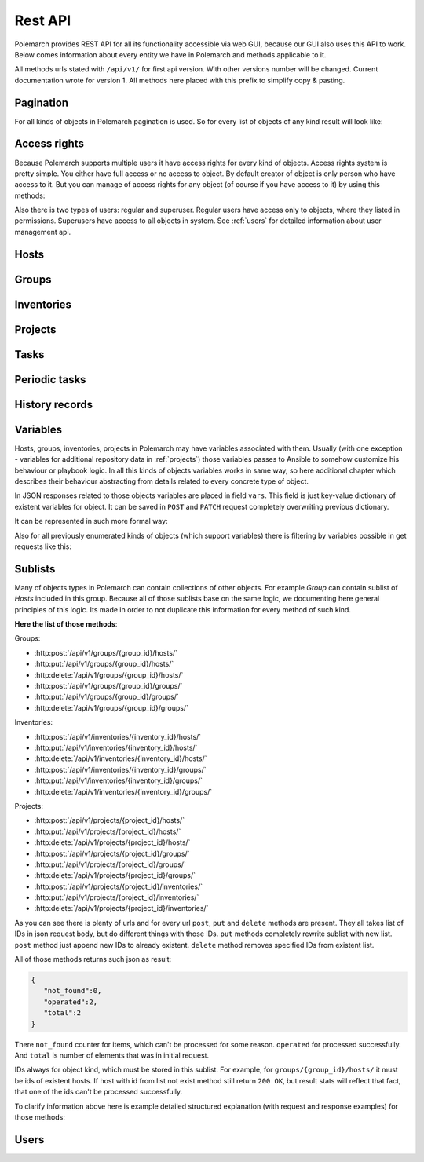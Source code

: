 
Rest API
========

Polemarch provides REST API for all its functionality accessible via web GUI,
because our GUI also uses this API to work. Below comes information about every
entity we have in Polemarch and methods applicable to it.

All methods urls stated with ``/api/v1/`` for first api version.
With other versions number will be changed. Current documentation wrote for
version 1. All methods here placed with this prefix to simplify copy & pasting.

.. _pagination:

Pagination
----------

.. |pagination_def| replace:: :ref:`pagination` is used for this list.

For all kinds of objects in Polemarch pagination is used. So for every list of
objects of any kind result will look like:

.. http:get:: /api/v1/{something}/

   List of something.

   Results:

   .. sourcecode:: js

        {
           "count":40,
           "next":"http://localhost:8080/api/v1/hosts/?limit=5&offset=10",
           "previous":"http://localhost:8080/api/v1/hosts/?limit=5",
           "results":[
              // list of objects goes here
           ]
        }

   :>json number count: how many objects exists at all.
   :>json string next: link to next page with objects (``null`` if we at last).
   :>json string previous: link to previous page with objects (``null`` if we
     at first).
   :>json array results: array of objects at current page.

Access rights
-------------

Because Polemarch supports multiple users it have access rights for every kind
of objects. Access rights system is pretty simple. You either have full access
or no access to object. By default creator of object is only person who have
access to it. But you can manage of access rights for any object (of course if
you have access to it) by using this methods:

.. http:post:: /api/v1/{object_kind}/{id}/permissions/

   Add access to object for users, who listed in json array in body of request.

   :arg object_kind: |perm_kind_def|
   :arg id: Id of object.
   :reqjsonarr Ids: Ids of users to grant access for them.

   Example request:

   .. sourcecode:: http

      POST /api/v1/hosts/123/permissions/ HTTP/1.1
      Host: example.com
      Accept: application/json, text/javascript

      [12, 13]

.. http:delete:: /api/v1/{object_kind}/{id}/permissions/

   Remove access to object for users, who listed in json array in body of
   request.

   :arg object_kind: |perm_kind_def|
   :arg id: Id of object.
   :reqjsonarr Ids: Ids of users to remove access for them.

   Example request:

   .. sourcecode:: http

      DELETE /api/v1/hosts/123/permissions/ HTTP/1.1
      Host: example.com
      Accept: application/json, text/javascript

      [12, 13]

Also there is two types of users: regular and superuser. Regular users have
access only to objects, where they listed in permissions. Superusers have
access to all objects in system. See :ref:`users` for detailed information
about user management api.

.. |perm_kind_def| replace:: Kind of objects to perform operation. It can be
   any present objects type in system: ``hosts``, ``groups``,
   ``inventories``, ``projects``, ``periodic-tasks``.

.. _hosts:

Hosts
-----

.. http:get:: /api/v1/hosts/{id}

   Get details about one host.

   :arg id: id of host.

   Example request:

   .. sourcecode:: http

      GET /api/v1/hosts/12 HTTP/1.1
      Host: example.com
      Accept: application/json, text/javascript

   Results:

   .. sourcecode:: js

        {
           "id":12,
           "name":"038108237241668497-0875926814493907",
           "type":"HOST",
           "vars":{

           },
           "url":"http://localhost:8080/api/v1/hosts/12/?format=json"
        }

   :>json number id: id of host.
   :>json string name: |host_name_def|
   :>json string type: |host_type_def|
   :>json string url: url to this specific host.
   :>json object vars: |obj_vars_def|

.. |host_type_def| replace:: it is ``RANGE`` if name is range of IPs or hosts,
   otherwise is ``HOST``.
.. |host_name_def| replace:: either human-readable name or hostname/IP or range
   of them (it is depends at context of using this host during playbooks run).
.. |hosts_details_ref| replace:: **Response JSON Object:** response json fields
   same as in :http:get:`/api/v1/hosts/{id}`.

.. http:get:: /api/v1/hosts/

   List of hosts. |pagination_def|

   :query id: id of host if we want to filter by it.
   :query name: name of host if we want to filter by it.
   :query id__not: id of host, which we want to filter out.
   :query name__not: name of host, which we want to filter out.

   Example request:

   .. sourcecode:: http

      GET /api/v1/hosts/?name__not=192.168.0.1 HTTP/1.1
      Host: example.com
      Accept: application/json, text/javascript

   Results:

   .. sourcecode:: js

        {
           "count":4,
           "next":null,
           "previous":null,
           "results":[
              {
                 "id":1,
                 "name":"127.0.0.1",
                 "type":"HOST",
                 "url":"http://testserver/api/v1/hosts/1/"
              },
              {
                 "id":2,
                 "name":"hostonlocal",
                 "type":"HOST",
                 "url":"http://testserver/api/v1/hosts/2/"
              },
              {
                 "id":3,
                 "name":"127.0.0.[3:4]",
                 "type":"RANGE",
                 "url":"http://testserver/api/v1/hosts/3/"
              },
              {
                 "id":4,
                 "name":"127.0.0.[5:6]",
                 "type":"RANGE",
                 "url":"http://testserver/api/v1/hosts/4/"
              }
           ]
        }

   |hosts_details_ref|

.. http:delete:: /api/v1/hosts/{id}

   Delete host.

   :arg id: id of host.

.. http:post:: /api/v1/hosts/

   Create host.

   :<json string name: |host_name_def|
   :<json string type: |host_type_def|
   :<json object vars: |obj_vars_def|

   Example request:

   .. sourcecode:: http

      POST /api/v1/hosts/ HTTP/1.1
      Host: example.com
      Accept: application/json, text/javascript

      {
         "name":"038108237241668497-0875926814493907",
         "type":"HOST",
         "vars":{

         },
      }

   Results:

   .. sourcecode:: js

        {
           "id":12,
           "name":"038108237241668497-0875926814493907",
           "type":"HOST",
           "vars":{

           },
           "url":"http://localhost:8080/api/v1/hosts/12/?format=json"
        }

   |hosts_details_ref|

.. http:patch:: /api/v1/hosts/{id}

   Update host. |patch_reminder|

   :arg id: id of host.

   **Request JSON Object:**
   request json fields same as in :http:post:`/api/v1/hosts/`

   Example request:

   .. sourcecode:: http

      PATCH /api/v1/hosts/12 HTTP/1.1
      Host: example.com
      Accept: application/json, text/javascript

      {
         "name":"038108237241668497-0875926814493907",
         "type":"HOST",
         "vars":{

         },
      }

   Results:

   .. sourcecode:: js

        {
           "id":12,
           "name":"038108237241668497-0875926814493907",
           "type":"HOST",
           "vars":{

           },
           "url":"http://localhost:8080/api/v1/hosts/12/?format=json"
        }

   |hosts_details_ref|

.. _groups:

Groups
------

.. http:get:: /api/v1/groups/{id}

   Get details about one group.

   :arg id: id of group.

   Example request:

   .. sourcecode:: http

      GET /api/v1/groups/12 HTTP/1.1
      Host: example.com
      Accept: application/json, text/javascript

   Results:

   .. sourcecode:: js

      {
         "id":1,
         "name":"Group1",
         "hosts":[
            {
               "id":41,
               "name":"127.0.0.2",
               "type":"HOST",
               "url":"http://localhost:8080/api/v1/hosts/41/"
            },
            {
               "id":42,
               "name":"192.168.0.[1-10]",
               "type":"RANGE",
               "url":"http://localhost:8080/api/v1/hosts/42/"
            }
         ],
         "groups":[

         ],
         "vars":{

         },
         "children":false,
         "url":"http://localhost:8080/api/v1/groups/1/"
      }

   :>json number id: id of group.
   :>json string name: name of group.
   :>json array hosts: |group_hosts_def|
   :>json array groups: |group_groups_def|
   :>json object vars: |obj_vars_def|
   :>json boolean children: |group_children_def|
   :>json string url: url to this specific group.

.. |group_hosts_def| replace:: list of hosts in group if ``children`` is
   ``false``, otherwise empty. See :ref:`hosts` for fields explanation.
.. |group_groups_def| replace:: list of subgroups in group if ``children`` is
   ``true``, otherwise empty.
.. |group_children_def| replace:: either this group of subgroups or group of
   hosts.
.. |group_details_ref| replace:: **Response JSON Object:** response json fields
   same as in :http:get:`/api/v1/groups/{id}`.

.. http:get:: /api/v1/groups/

   List of groups. |pagination_def|

   :query id: id of group if we want to filter by it.
   :query name: name of group if we want to filter by it.
   :query id__not: id of group, which we want to filter out.
   :query name__not: name of group, which we want to filter out.

   Example request:

   .. sourcecode:: http

      GET /api/v1/groups/?name__not=web-servers HTTP/1.1
      Host: example.com
      Accept: application/json, text/javascript

   Results:

   .. sourcecode:: js

      {
         "count":2,
         "next":null,
         "previous":null,
         "results":[
            {
               "id":1,
               "name":"Group1",
               "children":false,
               "url":"http://localhost:8080/api/v1/groups/1/"
            },
            {
               "id":2,
               "name":"Group2",
               "children":true,
               "url":"http://localhost:8080/api/v1/groups/2/"
            }
         ]
      }

   |group_details_ref|

.. http:delete:: /api/v1/groups/{id}

   Delete group.

   :arg id: id of group.

.. http:post:: /api/v1/groups/

   Create group.

   :<json string name: name of new group.
   :<json boolean children: |group_children_def|
   :<json object vars: |obj_vars_def|

   Example request:

   .. sourcecode:: http

      POST /api/v1/groups/ HTTP/1.1
      Host: example.com
      Accept: application/json, text/javascript

      {
         "name":"SomeGroup",
         "children":true,
         "vars":{

         }
      }

   Results:

   .. sourcecode:: js

      {
         "id":3,
         "name":"SomeGroup",
         "hosts":[

         ],
         "groups":[

         ],
         "vars":{

         },
         "children":true,
         "url":"http://localhost:8080/api/v1/groups/3/"
      }

   |group_details_ref|

.. http:patch:: /api/v1/groups/{id}

   Update group. |patch_reminder|

   :arg id: id of group.

   **Request JSON Object:**
   request json fields same as in :http:post:`/api/v1/groups/`

   Example request:

   .. sourcecode:: http

      PATCH /api/v1/groups/3 HTTP/1.1
      Host: example.com
      Accept: application/json, text/javascript

      {
         "name":"SomeGroupChanged",
         "children":true,
         "vars":{

         }
      }

   Results:

   .. sourcecode:: js

      {
         "id":3,
         "name":"SomeGroupChanged",
         "hosts":[

         ],
         "groups":[

         ],
         "vars":{

         },
         "children":true,
         "url":"http://localhost:8080/api/v1/groups/3/"
      }

   |group_details_ref|

.. http:post:: /api/v1/groups/{group_id}/hosts/

   Add hosts to group. |sublists_details|

   :statuscode 409: attempt work with hosts list of children
    group (``children=true``). Such kind of groups only for store other groups
    in there.

.. |codes_groups_hosts| replace:: **Status Codes:** status codes same as in
   :http:post:`/api/v1/groups/{group_id}/hosts/`.

.. http:put:: /api/v1/groups/{group_id}/hosts/

   Replace sublist of hosts with new one. |sublists_details|

   |codes_groups_hosts|

.. http:delete:: /api/v1/groups/{group_id}/hosts/

   Remove those hosts from group. |sublists_details|

   |codes_groups_hosts|

.. http:post:: /api/v1/groups/{group_id}/groups/

   Add subgroups to group. |sublists_details|

   :statuscode 409: attempt work with group list of not children group
    (``children=false``).  Such kind of groups only for store hosts in there.

.. |codes_groups_groups| replace:: **Status Codes:** status codes same as in
   :http:post:`/api/v1/groups/{group_id}/groups/`.

.. http:put:: /api/v1/groups/{group_id}/groups/

   Replace sublist of subgroups with new one. |sublists_details|

   |codes_groups_groups|

.. http:delete:: /api/v1/groups/{group_id}/groups/

   Remove those subgroups from group. |sublists_details|

   |codes_groups_groups|

.. _inventory:

Inventories
-----------

.. http:get:: /api/v1/inventories/{id}

   Get details about one inventory.

   :arg id: id of inventory.

   Example request:

   .. sourcecode:: http

      GET /api/v1/inventories/8 HTTP/1.1
      Host: example.com
      Accept: application/json, text/javascript

   Results:

   .. sourcecode:: js

        {
           "id":8,
           "name":"Inventory1",
           "hosts":[

           ],
           "groups":[

           ],
           "vars":{

           },
           "url":"http://localhost:8080/api/v1/inventories/8/"
        }

   :>json number id: id of inventory.
   :>json string name: name of inventory.
   :>json array hosts: |inventory_hosts_def|
   :>json array groups: |inventory_groups_def|
   :>json object vars: |obj_vars_def|
   :>json string url: url to this specific inventory.

.. |inventory_hosts_def| replace:: list of hosts in inventory. See :ref:`hosts`
   for fields explanation.
.. |inventory_groups_def| replace:: list of groups in inventory.
   See :ref:`groups` for fields explanation.
.. |inventory_details_ref| replace:: **Response JSON Object:** response json
   fields same as in :http:get:`/api/v1/inventories/{id}`.

.. http:get:: /api/v1/inventories/

   List of inventories. |pagination_def|

   :query id: id of inventory if we want to filter by it.
   :query name: name of inventory if we want to filter by it.
   :query id__not: id of inventory, which we want to filter out.
   :query name__not: name of inventory, which we want to filter out.

   Example request:

   .. sourcecode:: http

      GET /api/v1/inventories/?name__not=production HTTP/1.1
      Host: example.com
      Accept: application/json, text/javascript

   Results:

   .. sourcecode:: js

        {
           "count":1,
           "next":null,
           "previous":null,
           "results":[
              {
                 "id":8,
                 "name":"Inventory1",
                 "url":"http://localhost:8080/api/v1/inventories/8/"
              }
           ]
        }

   |inventory_details_ref|

.. http:delete:: /api/v1/inventories/{id}

   Delete inventory.

   :arg id: id of inventory.

.. http:post:: /api/v1/inventories/

   Create inventory.

   :<json string name: name of new inventory.
   :<json object vars: |obj_vars_def|

   Example request:

   .. sourcecode:: http

      POST /api/v1/inventories/ HTTP/1.1
      Host: example.com
      Accept: application/json, text/javascript

      {
         "name":"Test servers",
         "vars":{

         }
      }

   Results:

   .. sourcecode:: js

        {
           "id":9,
           "name":"Test servers",
           "hosts":[

           ],
           "groups":[

           ],
           "vars":{

           },
           "url":"http://localhost:8080/api/v1/inventories/9/"
        }

   |inventory_details_ref|

.. http:patch:: /api/v1/inventories/{id}

   Update inventory. |patch_reminder|

   :arg id: id of inventory.

   **Request JSON Object:**
   request json fields same as in :http:post:`/api/v1/inventories/`

   Example request:

   .. sourcecode:: http

      PATCH /api/v1/inventories/9 HTTP/1.1
      Host: example.com
      Accept: application/json, text/javascript

      {
         "name":"Test servers",
         "vars":{

         }
      }

   Results:

   .. sourcecode:: js

        {
           "id":9,
           "name":"Test servers",
           "hosts":[

           ],
           "groups":[

           ],
           "vars":{

           },
           "url":"http://localhost:8080/api/v1/inventories/9/"
        }

   |inventory_details_ref|

.. http:post:: /api/v1/inventories/{inventory_id}/hosts/

   Add hosts to inventory. |sublists_details|

.. http:put:: /api/v1/inventories/{inventory_id}/hosts/

   Replace sublist of hosts with new one. |sublists_details|

.. http:delete:: /api/v1/inventories/{inventory_id}/hosts/

   Remove those hosts from inventory. |sublists_details|

.. http:post:: /api/v1/inventories/{inventory_id}/groups/

   Add groups to inventory. |sublists_details|

.. http:put:: /api/v1/inventories/{inventory_id}/groups/

   Replace sublist of groups with new one. |sublists_details|

.. http:delete:: /api/v1/inventories/{inventory_id}/groups/

   Remove those groups from inventory. |sublists_details|

.. _projects:

Projects
--------

.. http:get:: /api/v1/projects/{id}

   Get details about project.

   :arg id: id of project.

   Example request:

   .. sourcecode:: http

      GET /api/v1/projects/5 HTTP/1.1
      Host: example.com
      Accept: application/json, text/javascript

   Results:

   .. sourcecode:: js

        {
           "id":7,
           "name":"project_pooh",
           "status":"WAIT_SYNC",
           "repository":"git@ex.us:dir/rep1.git",
           "hosts":[

           ],
           "groups":[

           ],
           "inventories":[

           ],
           "vars":{
              "repo_password":"forgetit",
              "repo_type":"GIT"
           },
           "url":"http://localhost:8080/api/v1/projects/7/"
        }

   :>json number id: id of project.
   :>json string name: name of project.
   :>json string repository: |project_repository_def|
   :>json string status: current state of project. Possible values are:
     ``NEW`` - newly created project, ``WAIT_SYNC`` - repository
     synchronization scheduled but not yet started to perform, ``SYNC`` -
     synchronization in progress, ``ERROR`` - synchronization failed (cvs
     failure? incorrect credentials?), ``OK`` - project is synchronized.
   :>json array hosts: |project_hosts_def|
   :>json array groups: |project_groups_def|
   :>json object vars: |obj_vars_def| |project_vars_rem|
   :>json string url: url to this specific inventory.

.. |project_repository_def| replace:: URL of repository (repo-specific URL).
   For ``TAR`` it is just HTTP-link to archive.
.. |project_hosts_def| replace:: list of hosts in project. See :ref:`hosts`
   for fields explanation.
.. |project_groups_def| replace:: list of groups in project.
   See :ref:`groups` for fields explanation.
.. |project_vars_rem| replace:: In this special case always exists
     variables ``repo_password`` to store password for repository and
     ``repo_type`` to store type of repository. Currently implemented types
     are ``GIT`` for Git repositories. And ``TAR`` for uploading tar archive
     with project files.
.. |project_details_ref| replace:: **Response JSON Object:** response json
   fields same as in :http:get:`/api/v1/projects/{id}`.

.. http:get:: /api/v1/projects/

   List of projects. |pagination_def|

   :query id: id of project if we want to filter by it.
   :query name: name of project if we want to filter by it.
   :query id__not: id of project, which we want to filter out.
   :query name__not: name of project, which we want to filter out.
   :query status: ``status`` of projects to show in list
   :query status__not: ``status`` of projects to not show in list

   Example request:

   .. sourcecode:: http

      GET /api/v1/projects/?status__not=SYNC HTTP/1.1
      Host: example.com
      Accept: application/json, text/javascript

   Results:

   .. sourcecode:: js

        {
           "count":2,
           "next":null,
           "previous":null,
           "results":[
              {
                 "id":7,
                 "name":"project_pooh",
                 "status":"WAIT_SYNC",
                 "type":"GIT",
                 "url":"http://localhost:8080/api/v1/projects/7/"
              },
              {
                 "id":8,
                 "name":"project_tigger",
                 "status":"WAIT_SYNC",
                 "type":"GIT",
                 "url":"http://localhost:8080/api/v1/projects/8/"
              }
           ]
        }

   :>json string type: special shortcut to var ``repo_type``. Details about
     that var and other json fields of response you can see
     at :http:get:`/api/v1/projects/{id}`

.. http:delete:: /api/v1/projects/{id}

   Delete project.

   :arg id: id of project.

.. http:post:: /api/v1/projects/

   Create project. Operation automatically triggers synchronization. Details
   about what it is you can see in
   description :http:post:`/api/v1/projects/{id}/sync/`

   :<json string name: name of new project.
   :<json object vars: |obj_vars_def| |project_vars_rem|
   :<json string repository: |project_repository_def|

   Example request:

   .. sourcecode:: http

      POST /api/v1/projects/ HTTP/1.1
      Host: example.com
      Accept: application/json, text/javascript

      {
         "name":"project_owl",
         "repository":"somewhere-in-emptiness",
         "vars":{
            "repo_type":"TAR",
            "repo_password":""
         }
      }

   Results:

   .. sourcecode:: js

        {
           "id":9,
           "name":"project_owl",
           "status":"WAIT_SYNC",
           "repository":"somewhere-in-emptiness",
           "hosts":[

           ],
           "groups":[

           ],
           "inventories":[

           ],
           "vars":{
              "repo_password":"",
              "repo_type":"TAR"
           },
           "url":"http://localhost:8080/api/v1/projects/9/"
        }

   |project_details_ref|

.. http:patch:: /api/v1/projects/{id}

   Update project. Operation does not start synchronization again.
   If you want synchronize, you must do it by
   using :http:post:`/api/v1/projects/{id}/sync/` |patch_reminder|

   :arg id: id of project.

   **Request JSON Object:**
   request json fields same as in :http:post:`/api/v1/projects/`

   Example request:

   .. sourcecode:: http

      PATCH /api/v1/projects/9 HTTP/1.1
      Host: example.com
      Accept: application/json, text/javascript

      {
         "name":"project_owl",
         "repository":"somewhere-in-emptiness",
         "vars":{
            "repo_type":"TAR",
            "repo_password":""
         }
      }

   Results:

   .. sourcecode:: js

        {
           "id":9,
           "name":"project_owl",
           "status":"WAIT_SYNC",
           "repository":"somewhere-in-emptiness",
           "hosts":[

           ],
           "groups":[

           ],
           "inventories":[

           ],
           "vars":{
              "repo_password":"",
              "repo_type":"TAR"
           },
           "url":"http://localhost:8080/api/v1/projects/9/"
        }

   |project_details_ref|

.. http:post:: /api/v1/projects/{project_id}/hosts/

   Add hosts to project. |sublists_details|

.. http:put:: /api/v1/projects/{project_id}/hosts/

   Replace sublist of hosts with new one. |sublists_details|

.. http:delete:: /api/v1/projects/{project_id}/hosts/

   Remove those hosts from project. |sublists_details|

.. http:post:: /api/v1/projects/{project_id}/groups/

   Add groups to project. |sublists_details|

.. http:put:: /api/v1/projects/{project_id}/groups/

   Replace sublist of groups with new one. |sublists_details|

.. http:delete:: /api/v1/projects/{project_id}/groups/

   Remove those groups from project. |sublists_details|

.. http:post:: /api/v1/projects/{project_id}/inventories/

   Add inventories to project. |sublists_details|

.. http:put:: /api/v1/projects/{project_id}/inventories/

   Replace sublist of inventories with new one. |sublists_details|

.. http:delete:: /api/v1/projects/{project_id}/inventories/

   Remove those inventories from project. |sublists_details|

.. http:get:: /api/v1/projects/supported-repos/

   Returns list of supported repository types.

   Results:

   .. sourcecode:: js

        [
            "TAR",
            "GIT"
        ]

.. http:post:: /api/v1/projects/{id}/sync/

   Starts synchronization. During that process project files uploading from
   repository. Concrete details of process highly depends on project type.
   For ``GIT`` is ``git pull``, for ``TAR`` it just downloading archive from
   URL again and unpacking it with rewrite of old files. And so on.

   :arg id: id of project.

   Results:

   .. sourcecode:: js

        {
           "detail":"Sync with git@ex.us:dir/rep1.git."
        }

.. http:post:: /api/v1/projects/{id}/execute/

   Execute ansible playbook.

   :arg id: id of project.
   :<json number inventory: inventory to execute playbook at.
   :<json string playbook: playbook to execute.
   :<json *: any number parameters with any name and string or number type. All
     those parameters just passes as additional command line arguments to
     ``ansible-playbook`` utility during execution, so you can use this feature
     to widely customize of ansible behaviour. For any ``key:value`` in command
     line will be ``--key value``. If you want only key without a value
     (``--become`` option for example), just pass ``null`` as value.

   Example request:

   .. sourcecode:: http

      POST /api/v1/projects/1/execute/ HTTP/1.1
      Host: example.com
      Accept: application/json, text/javascript

      {
         "inventory": 13,
         "playbook": "main.yml"
         "become": null,
         "su-user": "rootburger"
      }

   Results:

   .. sourcecode:: js

        {
           "detail":"Started at inventory 13."
        }

Tasks
-----

.. http:get:: /api/v1/tasks/{id}

   Get details about task.

   :arg id: id of task.

   Example request:

   .. sourcecode:: http

      GET /api/v1/tasks/5 HTTP/1.1
      Host: example.com
      Accept: application/json, text/javascript

   Results:

   .. sourcecode:: js

        {
           "id":5,
           "name":"Ruin my environment",
           "playbook":"ruin_my_env.yml",
           "project":13
           "url":"http://localhost:8080/api/v1/tasks/5/"
        }

   :>json number id: id of task.
   :>json string name: name of task.
   :>json string playbook: playbook file to run within this task.
   :>json number project: id of project, to which this task belongs.
   :>json string url: url to this specific task.

.. http:get:: /api/v1/tasks/

   List tasks. |pagination_def|

   :query id: id of project if we want to filter by it.
   :query name: name of project if we want to filter by it.
   :query id__not: id of project, which we want to filter out.
   :query name__not: name of project, which we want to filter out.
   :query playbook: filter by name of playbook.
   :query project: filter by id of project.

   Example request:

   .. sourcecode:: http

      GET /api/v1/tasks/?project=13 HTTP/1.1
      Host: example.com
      Accept: application/json, text/javascript

   Results:

   .. sourcecode:: js

        {
           "count":1,
           "next":null,
           "previous":null,
           "results":[
              {
                 "id":5,
                 "name":"Ruin my environment",
                 "url":"http://localhost:8080/api/v1/tasks/5/"
              }
           ]
        }

Periodic tasks
--------------

.. http:get:: /api/v1/periodic-tasks/{id}

   Get details about periodic task.

   :arg id: id of periodic task.

   Example request:

   .. sourcecode:: http

      GET /api/v1/periodic-tasks/10 HTTP/1.1
      Host: example.com
      Accept: application/json, text/javascript

   Results:

   .. sourcecode:: js

        {
           "id":10,
           "type":"CRONTAB",
           "schedule":"60* */2 sun,fri 1-15 *",
           "playbook":"collect_data.yml",
           "project":7,
           "inventory":8,
           "vars":{

           },
           "url":"http://127.0.0.1:8080/api/v1/periodic-tasks/10/?format=json"
        }

   :>json number id: id of periodic task.
   :>json string type: |ptask_type_details|
   :>json string schedule: |ptask_schedule_details|
   :>json string playbook: playbook to run periodically.
   :>json number project: id of project which this task belongs to.
   :>json number inventory: id of inventory for which must execute playbook.
   :>json object vars: |ptask_vars_def|
   :>json string url: url to this specific periodic task.

.. |ptask_details_ref| replace:: **Response JSON Object:** response json
   fields same as in :http:get:`/api/v1/periodic-tasks/{id}`.

.. |ptask_schedule_details| replace:: string with integer value or string in
   cron format, what depends on ``type`` value. Look at ``type`` description
   for details.

.. |ptask_type_details| replace:: type of periodic task. Either ``DELTA`` for
   tasks that runs every N seconds or ``CRONTAB`` for tasks, which runs
   according by more complex rules. According to that ``schedule`` field will
   be interpreted as integer - number of seconds between runs. Or string in
   cron format with one small exception - Polemarch expect string without year,
   because years is not supported. You can easily find documentation for cron
   format in web. Like those, for example:
   https://linux.die.net/man/5/crontab and
   http://www.nncron.ru/help/EN/working/cron-format.htm

.. |ptask_vars_def| replace:: those vars have special meaning. All those
   parameters just passes as additional command line arguments to
   ``ansible-playbook`` utility during execution, so you can use this feature
   to widely customize of ansible behaviour. For any ``key:value`` in command
   line will be ``--key value``. If you want only key without a value
   (``--become`` option for example), just pass ``null`` as value. In all other
   aspects this field works like usual ``vars``: |obj_vars_def|

.. http:get:: /api/v1/periodic-tasks/

   List of periodic tasks. |pagination_def|

   :query id: id of project if we want to filter by it.
   :query id__not: id of project, which we want to filter out.
   :query playbook: filter by playbook.
   :query type: filter by ``type``.
   :query project: filter by project id.

   Example request:

   .. sourcecode:: http

      GET /api/v1/projects/?project=7 HTTP/1.1
      Host: example.com
      Accept: application/json, text/javascript

   Results:

   .. sourcecode:: js

        {
           "count":2,
           "next":null,
           "previous":null,
           "results":[
              {
                 "id":10,
                 "type":"DELTA",
                 "schedule":"60",
                 "playbook":"collect_data.yml",
                 "inventory":8,
                 "vars":{

                 },
                 "url":"http://127.0.0.1:8080/api/v1/periodic-tasks/10/?format=json"
              },
              {
                 "id":11,
                 "type":"CRONTAB",
                 "schedule":"* */2 sun,fri 1-15 *",
                 "playbook":"do_greatest_evil.yml",
                 "inventory":8,
                 "vars":{

                 },
                 "url":"http://127.0.0.1:8080/api/v1/periodic-tasks/11/?format=json"
              }
           ]
        }

   |ptask_details_ref|

.. http:delete:: /api/v1/periodic-tasks/{id}

   Delete periodic task.

   :arg id: id of periodic task.

.. http:post:: /api/v1/periodic-tasks/

   Create periodic task

   :<json string type: |ptask_type_details|
   :<json string schedule: |ptask_schedule_details|
   :<json string playbook: playbook to run periodically.
   :<json number project: id of project, which task belongs to.
   :<json number inventory: id of inventory to run playbook on.
   :<json object vars: |ptask_vars_def|

   Example request:

   .. sourcecode:: http

      POST /api/v1/periodic-tasks/ HTTP/1.1
      Host: example.com
      Accept: application/json, text/javascript

      {
          "type": "DELTA",
          "schedule": "25",
          "playbook": "touch_the_clouds.yml",
          "project": 7,
          "inventory": 8
          "vars":{

           },
      }

   Results:

   .. sourcecode:: js

    {
        "id": 14,
        "type": "DELTA",
        "schedule": "25",
        "playbook": "touch_the_clouds.yml",
        "project": 7,
        "inventory": 8,
        "vars":{

         },
        "url": "http://127.0.0.1:8080/api/v1/periodic-tasks/14/?format=api"
    }

   |ptask_details_ref|

.. http:patch:: /api/v1/periodic-tasks/{id}

   Update periodic task. |patch_reminder|

   :arg id: id of periodic task.

   **Request JSON Object:**
   request json fields same as in :http:post:`/api/v1/periodic-tasks/`

   Example request:

   .. sourcecode:: http

      PATCH /api/v1/periodic-tasks/14 HTTP/1.1
      Host: example.com
      Accept: application/json, text/javascript

      {
          "type": "DELTA",
          "schedule": "25",
          "playbook": "touch_the_clouds.yml",
          "project": 7,
          "inventory": 8
      }

   Results:

   .. sourcecode:: js

    {
        "id": 14,
        "type": "DELTA",
        "schedule": "25",
        "playbook": "touch_the_clouds.yml",
        "project": 7,
        "inventory": 8,
        "url": "http://127.0.0.1:8080/api/v1/periodic-tasks/14/?format=api"
    }

   |ptask_details_ref|

History records
---------------

.. http:get:: /api/v1/history/{id}

   Get details about one history record.

   :arg id: id of history record.

   Example request:

   .. sourcecode:: http

      GET /api/v1/history/1 HTTP/1.1
      Host: example.com
      Accept: application/json, text/javascript

   Results:

   .. sourcecode:: js

        {
           "id":1,
           "project":2,
           "playbook":"task.yml",
           "status":"OK",
           "start_time":"2017-07-02T12:48:11.922761Z",
           "stop_time":"2017-07-02T13:48:11.922777Z",
           "raw_inventory":"inventory",
           "raw_stdout":"text"
        }

   :>json number id: id of history record.
   :>json number project: id of project, which record belongs to.
   :>json string playbook: name of executed playbook.
   :>json string status: either ``OK``, ``STOP`` or ``ERROR``, which indicates
     different results of execution (good, interrupted by user, failure
     correspondingly).
   :>json string start_time: time, when playbook execution was started.
   :>json string stop_time: time, when playbook execution was ended (normally
     or not)
   :>json string raw_inventory: Ansible inventory, which used for execution. It
     is generates from on of Polemarch's :ref:`inventory`
   :>json string raw_stdout: what Ansible wrote to stdout and stderr during
     execution.
   :>json string url: url to this specific history record.

.. |history_details_ref| replace:: **Response JSON Object:** response json fields
   same as in :http:get:`/api/v1/history/{id}`.

.. http:get:: /api/v1/history/

   List of history records. |pagination_def|

   :query id: id of inventory if we want to filter by it.
   :query id__not: id of inventory, which we want to filter out.
   :query start_time__gt: filter records whose ``start_time`` greater than
    specified.
   :query stop_time__gt: filter records whose ``stop_time`` greater than
    specified.
   :query start_time__lt: filter records whose ``start_time`` less than
    specified.
   :query stop_time__lt: filter records whose ``stop_time`` less than
    specified.
   :query start_time__gte: filter records whose ``start_time`` greater or equal
    to specified.
   :query stop_time__gte: filter records whose ``stop_time`` greater or equal
    to specified.
   :query start_time__lte: filter records whose ``start_time`` less or equal
    to specified.
   :query stop_time__lte: filter records whose ``stop_time`` less or equal
    to specified.
   :query playbook: filter by ``playbook``.
   :query project: filter by ``project``.
   :query status: filter by ``status``.
   :query start_time: get records only with ``start_time`` equal to specified.
   :query stop_time: get records only with ``stop_time`` equal to specified.

   Example request:

   .. sourcecode:: http

      GET /api/v1/history/?start_time__gte=2017-06-01T01:48:11.923896Z HTTP/1.1
      Host: example.com
      Accept: application/json, text/javascript

   Results:

   .. sourcecode:: js

        {
           "count":3,
           "next":null,
           "previous":null,
           "results":[
              {
                 "id":1,
                 "project":2,
                 "playbook":"task.yml",
                 "status":"OK",
                 "start_time":"2017-07-02T12:48:11.922761Z",
                 "stop_time":"2017-07-02T13:48:11.922777Z"
              },
              {
                 "id":2,
                 "project":2,
                 "playbook":"task.yml",
                 "status":"STOP",
                 "start_time":"2017-07-02T02:48:11.923896Z",
                 "stop_time":"2017-07-02T03:48:11.923908Z"
              },
              {
                 "id":3,
                 "project":2,
                 "playbook":"task.yml",
                 "status":"ERROR",
                 "start_time":"2017-07-01T16:48:11.924959Z",
                 "stop_time":"2017-07-01T17:48:11.924973Z"
              }
           ]
        }

   |history_details_ref|

.. http:delete:: /api/v1/history/{id}

   Delete history record.

   :arg id: id of record.

.. _variables:

Variables
---------

.. |obj_vars_def| replace:: dictionary of variables associated with this
   object. See :ref:`variables` for details.

Hosts, groups, inventories, projects in Polemarch may have variables
associated with them. Usually (with one exception - variables for additional
repository data in :ref:`projects`) those variables passes to Ansible to
somehow customize his behaviour or playbook logic. In all this kinds of
objects variables works in same way, so here additional chapter which describes
their behaviour abstracting from details related to every concrete type of
object.

In JSON responses related to those objects variables are placed in field
``vars``. This field is just key-value dictionary of existent variables for
object. It can be saved in ``POST`` and ``PATCH`` request completely
overwriting previous dictionary.

It can be represented in such more formal way:

.. http:get:: /api/v1/{object_kind}/{object_id}

   Get details about one object.

   :arg id: id of this object.

   Example request:

   .. sourcecode:: http

      GET /api/v1/hosts/12 HTTP/1.1
      Host: example.com
      Accept: application/json, text/javascript

   Results:

   .. sourcecode:: js

        {
           // object-special data goes here
           "vars":{
                "string_variable1": "some_string",
                "integer_variable2": 12,
                "float_variable3": 0.3
           }
        }

   :>json object vars: dictionary of variables for this object.

.. http:patch:: /api/v1/{object_kind}/{object_id}

   Update object.

   :arg id: id of object.

   :<json object vars: dictionary of variables to save in object. It is
     completely rewrites old dictionary.

   Example request:

   .. sourcecode:: http

      PATCH /api/v1/hosts/12 HTTP/1.1
      Host: example.com
      Accept: application/json, text/javascript

      {
         // there is may be other object-related stuff
         "vars":{
                "string_variable1": "some_string",
                "integer_variable2": 12,
                "float_variable3": 0.3
         }
      }

   Results:

   .. sourcecode:: js

        {
           // object-special data goes here
           "vars":{
                "string_variable1": "some_string",
                "integer_variable2": 12,
                "float_variable3": 0.3
           },
        }

Also for all previously enumerated kinds of objects (which support variables)
there is filtering by variables possible in get requests like this:

.. http:get:: /api/v1/{object_kind}/

   Get list of objects. |pagination_def|

   :query variables: filter objects by variables and their values. Variables
    specified as list using ``,`` as separator for every list item and ``:``
    as separator for key and value. Like ``var1:value,var2:value,var3:12``.

   Example request:

   .. sourcecode:: http

      GET /api/v1/groups/?variables=ansible_port:222,ansible_user:one HTTP/1.1
      Host: example.com
      Accept: application/json, text/javascript

.. _sublists:

Sublists
---------

.. |sublists_details| replace:: See :ref:`sublists` for details.

Many of objects types in Polemarch can contain collections of other objects.
For example *Group* can contain sublist of *Hosts* included in this group.
Because all of those sublists base on the same logic, we documenting here
general principles of this logic. Its made in order to not duplicate this
information for every method of such kind.

**Here the list of those methods**:

Groups:

* :http:post:`/api/v1/groups/{group_id}/hosts/`
* :http:put:`/api/v1/groups/{group_id}/hosts/`
* :http:delete:`/api/v1/groups/{group_id}/hosts/`
* :http:post:`/api/v1/groups/{group_id}/groups/`
* :http:put:`/api/v1/groups/{group_id}/groups/`
* :http:delete:`/api/v1/groups/{group_id}/groups/`

Inventories:

* :http:post:`/api/v1/inventories/{inventory_id}/hosts/`
* :http:put:`/api/v1/inventories/{inventory_id}/hosts/`
* :http:delete:`/api/v1/inventories/{inventory_id}/hosts/`
* :http:post:`/api/v1/inventories/{inventory_id}/groups/`
* :http:put:`/api/v1/inventories/{inventory_id}/groups/`
* :http:delete:`/api/v1/inventories/{inventory_id}/groups/`

Projects:

* :http:post:`/api/v1/projects/{project_id}/hosts/`
* :http:put:`/api/v1/projects/{project_id}/hosts/`
* :http:delete:`/api/v1/projects/{project_id}/hosts/`
* :http:post:`/api/v1/projects/{project_id}/groups/`
* :http:put:`/api/v1/projects/{project_id}/groups/`
* :http:delete:`/api/v1/projects/{project_id}/groups/`
* :http:post:`/api/v1/projects/{project_id}/inventories/`
* :http:put:`/api/v1/projects/{project_id}/inventories/`
* :http:delete:`/api/v1/projects/{project_id}/inventories/`

As you can see there is plenty of urls and for every url ``post``, ``put`` and
``delete`` methods are present. They all takes list of IDs in json request
body, but do different things with those IDs. ``put`` methods completely
rewrite sublist with new list. ``post`` method just append new IDs to already
existent. ``delete`` method removes specified IDs from existent list.

All of those methods returns such json as result:

.. sourcecode:: js

  {
     "not_found":0,
     "operated":2,
     "total":2
  }

There ``not_found`` counter for items, which can't be processed for some
reason. ``operated`` for processed successfully. And ``total`` is number of
elements that was in initial request.

IDs always for object kind, which must be stored in this sublist. For example,
for ``groups/{group_id}/hosts/`` it must be ids of existent hosts. If host with
id from list not exist method still return ``200 OK``, but result stats will
reflect that fact, that one of the ids can't be processed successfully.

To clarify information above here is example detailed structured explanation
(with request and response examples) for those methods:

.. http:any:: /api/v1/{object_kind}/{object_id}/{sublist_kind}/

   Operate with sublist of objects for some concrete object.

   * ``post`` - append new objects to already existent sublist.
   * ``delete`` - removes those objects from existent sublist.
   * ``put`` - rewrite sublist with this one.

   :arg object_kind: kind of object, whose sublist we modify.
   :arg object_id: id of concrete object, whose sublist we modify.
   :arg sublist_kind: kind of objects, stored in sublist
   :reqjsonarr Ids: Ids of objects, which we must add/remove/replace in
    sublist.

   Example request:

   .. sourcecode:: http

      POST /api/v1/groups/1/hosts/ HTTP/1.1
      Host: example.com
      Accept: application/json, text/javascript

      [2, 3]

   .. sourcecode:: js

      {
         "not_found":0,
         "operated":2,
         "total":2
      }

   :>json number not_found: count of processed with error (not exists or no
     access).
   :>json number operated: count of processed successfully.
   :>json number total: count of all sent ids.

.. _users:

Users
-----

.. http:get:: /api/v1/users/{id}

   Get details about one user.

   :arg id: id of user.

   Example request:

   .. sourcecode:: http

      GET /api/v1/users/3 HTTP/1.1
      Host: example.com
      Accept: application/json, text/javascript

   Results:

   .. sourcecode:: js

        {
           "id":3,
           "username":"petya",
           "password":"pbkdf2_sha256$36000$usSWH0uGIPZl$+Xzz3KpJrq8ZP3truExYOe3CjsaIWgOxuN6jIvJ5ZO8=",
           "is_active":true,
           "is_staff":false,
           "first_name":"Petya",
           "last_name":"Smith",
           "email":"petyasupermail@example.com",
           "url":"http://127.0.0.1:8080/api/v1/users/3/"
        }

   :>json number id: id of user.
   :>json string username: login.
   :>json string password: hash of password.
   :>json boolean is_active: is account enabled.
   :>json boolean is_staff: is it superuser. Superuser have access to all
     objects/records despite of access rights.
   :>json string first_name: name.
   :>json string last_name: last name.
   :>json string email: email.
   :>json string url: url to this specific user.

.. |users_details_ref| replace:: **Response JSON Object:** response json fields
   same as in :http:get:`/api/v1/users/{id}`.

.. http:get:: /api/v1/users/

   List of users. |pagination_def|

   :query id: id of host if we want to filter by it.
   :query id__not: id of host, which we want to filter out.
   :query username: filter by login.
   :query is_active: filter enabled users.
   :query first_name: filter by name.
   :query last_name: filter by last name.
   :query email: filter by email.

   Example request:

   .. sourcecode:: http

      GET /api/v1/users/?is_active=true HTTP/1.1
      Host: example.com
      Accept: application/json, text/javascript

   Results:

   .. sourcecode:: js

        {
           "count":2,
           "next":null,
           "previous":null,
           "results":[
              {
                 "id":1,
                 "username":"admin",
                 "is_active":true,
                 "url":"http://127.0.0.1:8080/api/v1/users/1/"
              },
              {
                 "id":3,
                 "username":"petya",
                 "is_active":true,
                 "url":"http://127.0.0.1:8080/api/v1/users/3/"
              }
           ]
        }

   |users_details_ref|

.. http:delete:: /api/v1/users/{id}

   Delete user.

   :arg id: id of user.

.. http:post:: /api/v1/users/

   Create user.

   :<json string username: login.
   :<json string password: password.
   :<json boolean is_active: is account enabled.
   :<json boolean is_staff: is it superuser. Superuser have access to all
     objects/records despite of access rights.
   :<json string first_name: name.
   :<json string last_name: last name.
   :<json string email: email.

   Example request:

   .. sourcecode:: http

      POST /api/v1/users/ HTTP/1.1
      Host: example.com
      Accept: application/json, text/javascript

      {
         "email":"petyasupermail@example.com",
         "first_name":"Petya",
         "last_name":"Smith",
         "username":"petya",
         "is_active":"true",
         "is_staff":"false",
         "password":"rex"
      }

   Results:

   .. sourcecode:: js

        {
           "id":3,
           "username":"petya",
           "password":"pbkdf2_sha256$36000$usSWH0uGIPZl$+Xzz3KpJrq8ZP3truExYOe3CjsaIWgOxuN6jIvJ5ZO8=",
           "is_active":true,
           "is_staff":false,
           "first_name":"Petya",
           "last_name":"Smith",
           "email":"petyasupermail@example.com",
           "url":"http://127.0.0.1:8080/api/v1/users/3/"
        }

   |users_details_ref|

.. http:patch:: /api/v1/users/{id}

   Update user. |patch_reminder|

   :arg id: id of host.

   **Request JSON Object:**
   request json fields same as in :http:post:`/api/v1/users/`

   Example request:

   .. sourcecode:: http

      PATCH /api/v1/users/3/ HTTP/1.1
      Host: example.com
      Accept: application/json, text/javascript

      {
         "email":"petyasupermail@example.com",
         "first_name":"Petya",
         "last_name":"Smith",
         "username":"petya",
         "is_active":"true",
         "is_staff":"false",
         "password":"rex"
      }

   Results:

   .. sourcecode:: js

        {
           "id":3,
           "username":"petya",
           "password":"pbkdf2_sha256$36000$usSWH0uGIPZl$+Xzz3KpJrq8ZP3truExYOe3CjsaIWgOxuN6jIvJ5ZO8=",
           "is_active":true,
           "is_staff":false,
           "first_name":"Petya",
           "last_name":"Smith",
           "email":"petyasupermail@example.com",
           "url":"http://127.0.0.1:8080/api/v1/users/3/"
        }

   |users_details_ref|

.. |patch_reminder| replace:: All parameters except id are optional, so you can
   specify only needed to update. Only name for example.